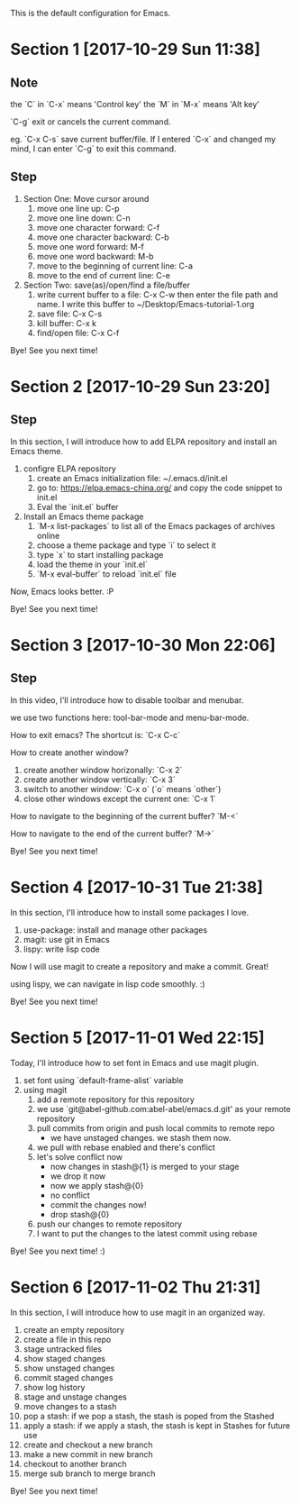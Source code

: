 This is the default configuration for Emacs.

* Section 1 [2017-10-29 Sun 11:38]
** Note
the `C` in `C-x` means 'Control key'
the `M` in `M-x` means 'Alt key'

`C-g` exit or cancels the current command.

eg. `C-x C-s` save current buffer/file. If I entered `C-x` and changed
my mind, I can enter `C-g` to exit this command.

** Step

1. Section One: Move cursor around
   1) move one line up: C-p
   2) move one line down: C-n
   3) move one character forward: C-f
   4) move one character backward: C-b
   5) move one word forward: M-f
   6) move one word backward: M-b
   7) move to the beginning of current line: C-a
   8) move to the end of current line: C-e
2. Section Two: save(as)/open/find a file/buffer
   1) write current buffer to a file: C-x C-w then enter the file path
      and name. I write this buffer to ~/Desktop/Emacs-tutorial-1.org
   2) save file: C-x C-s
   3) kill buffer: C-x k
   4) find/open file: C-x C-f

Bye! See you next time!

* Section 2 [2017-10-29 Sun 23:20]
** Step
In this section, I will introduce how to add ELPA repository and install an
Emacs theme.

1. configre ELPA repository
   1) create an Emacs initialization file: ~/.emacs.d/init.el
   2) go to: https://elpa.emacs-china.org/ and copy the code snippet
      to init.el
   3) Eval the `init.el` buffer
2. Install an Emacs theme package
   1) `M-x list-packages` to list all of the Emacs packages of
      archives online
   2) choose a theme package and type `i` to select it
   3) type `x` to start installing package
   4) load the theme in your `init.el`
   5) `M-x eval-buffer` to reload `init.el` file

Now, Emacs looks better. :P

Bye! See you next time! 
* Section 3 [2017-10-30 Mon 22:06]
** Step
In this video, I'll introduce how to disable toolbar and menubar.

we use two functions here: tool-bar-mode and menu-bar-mode.

How to exit emacs? The shortcut is: `C-x C-c`

How to create another window?

1. create another window horizonally: `C-x 2`
2. create another window vertically: `C-x 3`
3. switch to another window: `C-x o` (`o` means `other`)
4. close other windows except the current one: `C-x 1`

How to navigate to the beginning of the current buffer? `M-<`

How to navigate to the end of the current buffer? `M->`

Bye! See you next time!
* Section 4 [2017-10-31 Tue 21:38]
In this section, I'll introduce how to install some packages I love.

1. use-package: install and manage other packages
2. magit: use git in Emacs
3. lispy: write lisp code

Now I will use magit to create a repository and make a commit. Great!

using lispy, we can navigate in lisp code smoothly. :)

Bye! See you next time!
* Section 5 [2017-11-01 Wed 22:15]
Today, I'll introduce how to set font in Emacs and use magit plugin.

1. set font using `default-frame-alist` variable
2. using magit
   1) add a remote repository for this repository
   2) we use `git@abel-github.com:abel-abel/emacs.d.git' as your
      remote repository
   3) pull commits from origin and push local commits to remote repo
      - we have unstaged changes. we stash them now.
   4) we pull with rebase enabled and there's conflict
   5) let's solve conflict now
      - now changes in stash@{1} is merged to your stage
      - we drop it now
      - now we apply stash@{0}
      - no conflict
      - commit the changes now!
      - drop stash@{0}
   6) push our changes to remote repository
   7) I want to put the changes to the latest commit using rebase

Bye! See you next time! :)
* Section 6 [2017-11-02 Thu 21:31]
In this section, I will introduce how to use magit in an organized
way.

1. create an empty repository
2. create a file in this repo
3. stage untracked files
4. show staged changes
5. show unstaged changes
6. commit staged changes
7. show log history
8. stage and unstage changes
9. move changes to a stash
10. pop a stash: if we pop a stash, the stash is poped from the
    Stashed
11. apply a stash: if we apply a stash, the stash is kept in Stashes
    for future use
12. create and checkout a new branch
13. make a new commit in new branch
14. checkout to another branch
15. merge sub branch to merge branch

Bye! See you next time!
